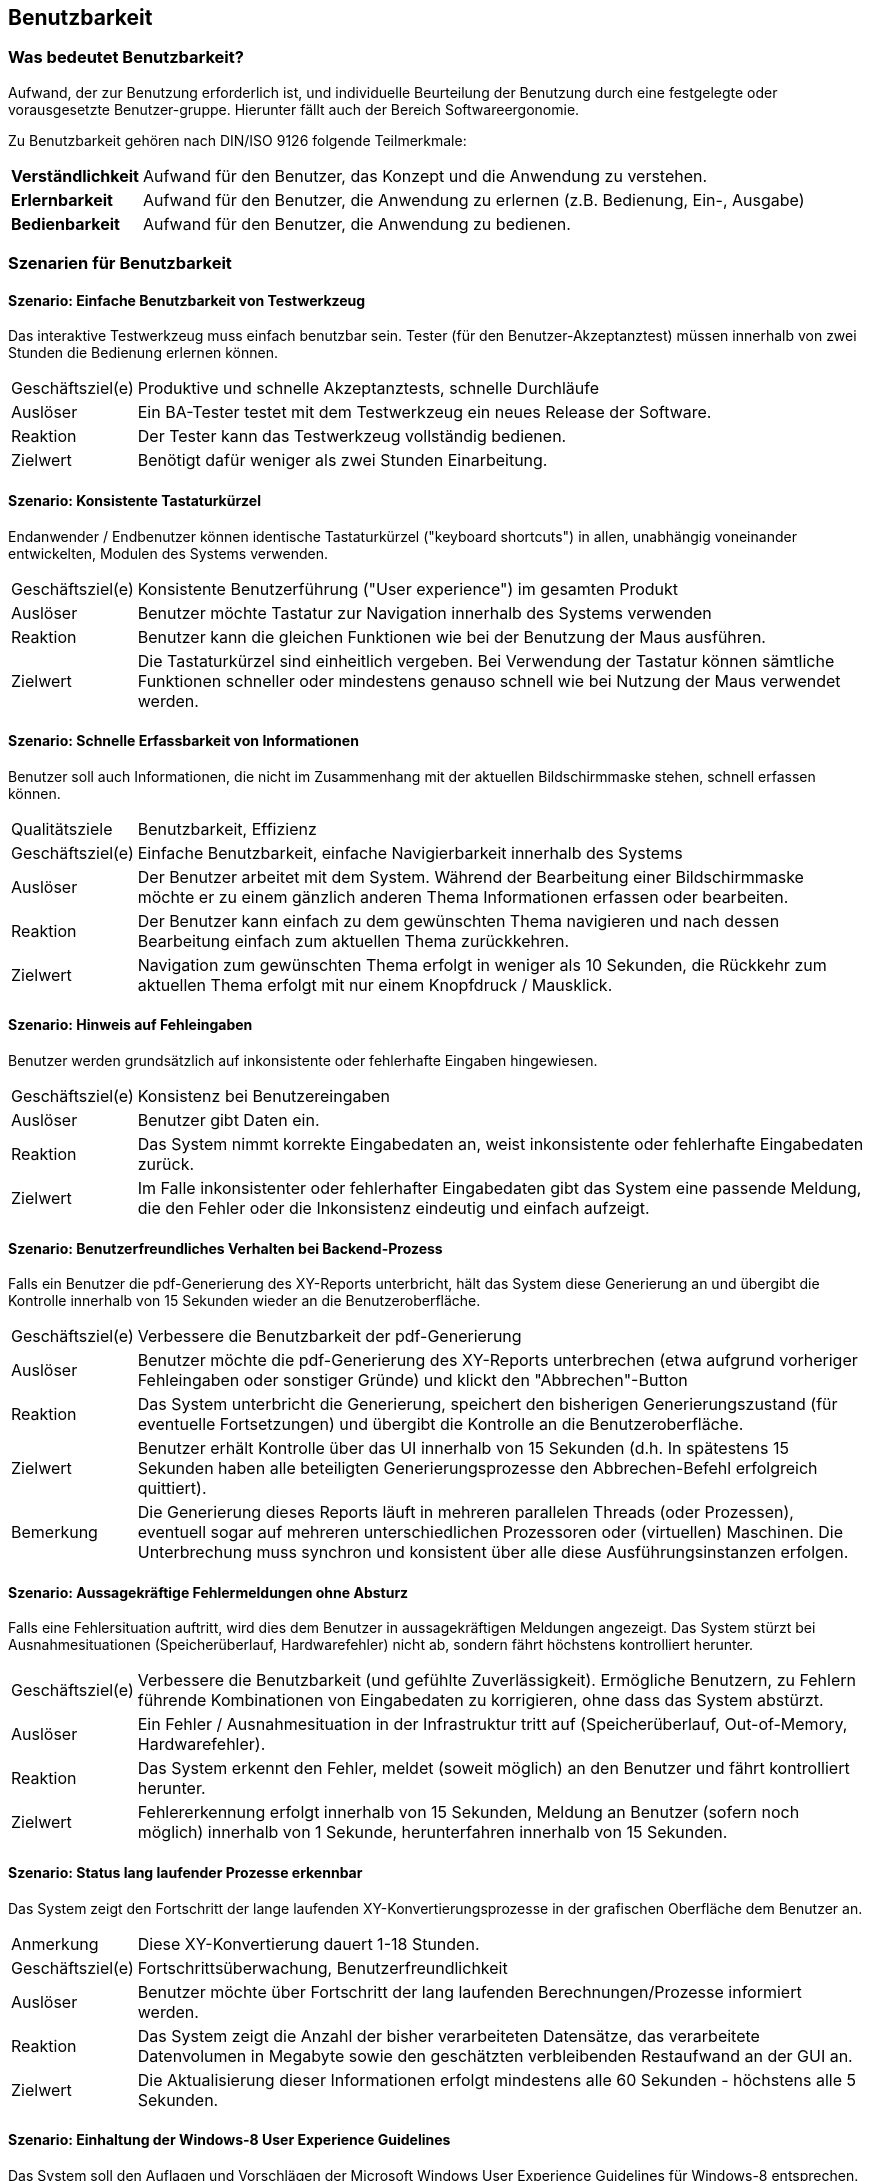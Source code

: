 [[benutzbarkeit]]
== Benutzbarkeit

=== Was bedeutet Benutzbarkeit?

Aufwand, der zur Benutzung erforderlich ist, und individuelle Beurteilung der Benutzung durch eine festgelegte oder vorausgesetzte Benutzer-gruppe. Hierunter fällt auch der Bereich Softwareergonomie.

Zu Benutzbarkeit gehören nach DIN/ISO 9126 folgende Teilmerkmale:

[horizontal]
*Verständlichkeit*:: Aufwand für den Benutzer, das Konzept und die Anwendung zu verstehen.
*Erlernbarkeit*:: Aufwand für den Benutzer, die Anwendung zu erlernen (z.B. Bedienung, Ein-, Ausgabe)
*Bedienbarkeit*:: Aufwand für den Benutzer, die Anwendung zu bedienen.




=== Szenarien für Benutzbarkeit

==== Szenario: Einfache Benutzbarkeit von Testwerkzeug
Das interaktive Testwerkzeug muss einfach benutzbar sein. Tester (für den Benutzer-Akzeptanztest) müssen innerhalb von zwei Stunden die Bedienung erlernen können.  

[horizontal]
Geschäftsziel(e):: 
Produktive und schnelle Akzeptanztests, schnelle Durchläufe 

Auslöser::
Ein BA-Tester testet mit dem Testwerkzeug ein neues Release der Software.

Reaktion::
Der Tester kann das Testwerkzeug vollständig bedienen.

Zielwert::
Benötigt dafür weniger als zwei Stunden Einarbeitung.


==== Szenario: Konsistente Tastaturkürzel
Endanwender / Endbenutzer können identische Tastaturkürzel ("keyboard shortcuts") in allen, unabhängig voneinander entwickelten, Modulen des Systems verwenden. 

[horizontal]
Geschäftsziel(e)::
Konsistente Benutzerführung ("User experience") im gesamten Produkt

Auslöser::
Benutzer möchte Tastatur zur Navigation innerhalb des Systems verwenden

Reaktion::
Benutzer kann die gleichen Funktionen wie bei der Benutzung der Maus ausführen.

Zielwert::
Die Tastaturkürzel sind einheitlich vergeben. Bei Verwendung der Tastatur können sämtliche Funktionen schneller oder mindestens genauso schnell wie bei Nutzung der Maus verwendet werden.


==== Szenario: Schnelle Erfassbarkeit von Informationen
Benutzer soll auch Informationen, die nicht im Zusammenhang mit der aktuellen Bildschirmmaske stehen, schnell erfassen können. 

[horizontal]
Qualitätsziele:: Benutzbarkeit, Effizienz 

Geschäftsziel(e)::
Einfache Benutzbarkeit, einfache Navigierbarkeit innerhalb des Systems

Auslöser::
Der Benutzer arbeitet mit dem System. Während der Bearbeitung einer Bildschirmmaske möchte er zu einem gänzlich anderen Thema Informationen erfassen oder bearbeiten.

Reaktion::
Der Benutzer kann einfach zu dem gewünschten Thema navigieren und nach dessen Bearbeitung einfach zum aktuellen Thema zurückkehren.

Zielwert::
Navigation zum gewünschten Thema erfolgt in weniger als 10 Sekunden, die Rückkehr zum aktuellen Thema erfolgt mit nur einem Knopfdruck / Mausklick.


==== Szenario: Hinweis auf Fehleingaben
Benutzer werden grundsätzlich auf inkonsistente oder fehlerhafte Eingaben hingewiesen. 

[horizontal]
Geschäftsziel(e)::
Konsistenz bei Benutzereingaben

Auslöser::
Benutzer gibt Daten ein.

Reaktion::
Das System nimmt korrekte Eingabedaten an, weist inkonsistente oder fehlerhafte Eingabedaten zurück.

Zielwert::
Im Falle inkonsistenter oder fehlerhafter Eingabedaten gibt das System eine passende Meldung, die den Fehler oder die Inkonsistenz eindeutig und einfach aufzeigt.


==== Szenario: Benutzerfreundliches Verhalten bei Backend-Prozess
Falls ein Benutzer die pdf-Generierung des XY-Reports unterbricht, hält das System diese Generierung an und übergibt die Kontrolle innerhalb von 15 Sekunden wieder an die Benutzeroberfläche. 

[horizontal]
Geschäftsziel(e)::
Verbessere die Benutzbarkeit der pdf-Generierung

Auslöser::
Benutzer möchte die pdf-Generierung des XY-Reports unterbrechen (etwa aufgrund vorheriger Fehleingaben oder sonstiger Gründe) und klickt den "Abbrechen"-Button

Reaktion::
Das System unterbricht die Generierung, speichert den bisherigen Generierungszustand (für eventuelle Fortsetzungen) und übergibt die Kontrolle an die Benutzeroberfläche. 

Zielwert::
Benutzer erhält Kontrolle über das UI innerhalb von 15 Sekunden (d.h. In spätestens 15 Sekunden haben alle beteiligten Generierungsprozesse den Abbrechen-Befehl erfolgreich quittiert).

Bemerkung:: Die Generierung dieses Reports läuft in mehreren parallelen Threads (oder Prozessen), eventuell sogar auf mehreren unterschiedlichen Prozessoren oder (virtuellen) Maschinen. Die Unterbrechung muss synchron und konsistent über alle diese Ausführungsinstanzen erfolgen.



==== Szenario: Aussagekräftige Fehlermeldungen ohne Absturz
Falls eine Fehlersituation auftritt, wird dies dem Benutzer in aussagekräftigen Meldungen angezeigt. Das System stürzt bei Ausnahmesituationen (Speicherüberlauf, Hardwarefehler) nicht ab, sondern fährt höchstens kontrolliert herunter.

[horizontal]
Geschäftsziel(e)::
Verbessere die Benutzbarkeit (und gefühlte Zuverlässigkeit). Ermögliche Benutzern, zu Fehlern führende Kombinationen von Eingabedaten zu korrigieren, ohne dass das System abstürzt.

Auslöser::
Ein Fehler / Ausnahmesituation in der Infrastruktur tritt auf (Speicherüberlauf, Out-of-Memory, Hardwarefehler).

Reaktion::
Das System erkennt den Fehler, meldet (soweit möglich) an den Benutzer und fährt kontrolliert herunter. 

Zielwert::
Fehlererkennung erfolgt innerhalb von 15 Sekunden, Meldung an Benutzer (sofern noch möglich) innerhalb von 1 Sekunde, herunterfahren innerhalb von 15 Sekunden. 

==== Szenario: Status lang laufender Prozesse erkennbar
Das System zeigt den Fortschritt der lange laufenden XY-Konvertierungsprozesse in der grafischen Oberfläche dem Benutzer an. 

[horizontal]
Anmerkung:: Diese XY-Konvertierung dauert 1-18 Stunden.

Geschäftsziel(e)::
Fortschrittsüberwachung, Benutzerfreundlichkeit

Auslöser::
Benutzer möchte über Fortschritt der lang laufenden Berechnungen/Prozesse informiert werden.

Reaktion::
Das System zeigt die Anzahl der bisher verarbeiteten Datensätze, das verarbeitete Datenvolumen in Megabyte sowie den geschätzten verbleibenden Restaufwand an der GUI an. 

Zielwert::
Die Aktualisierung dieser Informationen erfolgt mindestens alle 60 Sekunden - höchstens alle 5 Sekunden.

==== Szenario: Einhaltung der Windows-8 User Experience Guidelines
Das System soll den Auflagen und Vorschlägen der Microsoft Windows User Experience Guidelines für Windows-8 entsprechen. 

[horizontal]
Geschäftsziel(e)::
Einheitliches, dem Windows-8 Look-and-Feel entsprechendes Aussehen und Verhalten.

Auslöser::
Die Benutzeroberfläche und interaktiven Komponenten des Systems sollen neu gestaltet und implementiert werden.

Zielwert::
Ein fachkundiger Auditor testiert die Übereinstimmung mit o.g. Guidelines ohne Einschränkung.

==== Szenario: Benutzerinteraktionen an grafischer Oberfläche
Sämtliche Benutzerinteraktion und -meldungen im System sind als GUI implementiert. 

[horizontal]
Geschäftsziel(e)::
Erhöhe die Akzeptanz und Produktivität der Arbeit mit dem System.

Auslöser::
Alle Anforderungen an das System.

Zielwert:: 
Das System erfordert keine Benutzerinteraktion außerhalb der grafischen Oberfläche.

